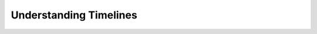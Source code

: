 .. To be redirected to /profiling-cookbooks/understanding-timelines

Understanding Timelines
=======================
